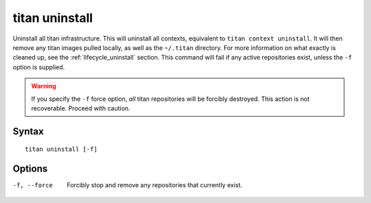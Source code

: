 .. _cli_cmd_uninstall:

titan uninstall
===============

Uninstall all titan infrastructure. This will uninstall all contexts,
equivalent to ``titan context uninstall``. It will then remove any titan images
pulled locally, as well as the ``~/.titan`` directory. For more information on
what exactly is cleaned up, see the :ref:`lifecycle_uninstall` section. This
command will fail if any active repositories exist, unless the ``-f`` option is
supplied.

.. warning::

   If you specify the ``-f`` force option, *all* titan repositories will be
   forcibly destroyed. This action is not recoverable. Proceed with caution.

Syntax
------

::

    titan uninstall [-f]

Options
-------

-f, --force     Forcibly stop and remove any repositories that currently exist.

